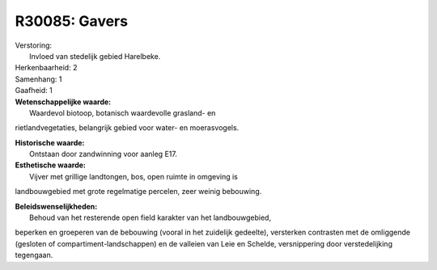 R30085: Gavers
==============

| Verstoring:
|  Invloed van stedelijk gebied Harelbeke.

| Herkenbaarheid: 2

| Samenhang: 1

| Gaafheid: 1

| **Wetenschappelijke waarde:**
|  Waardevol biotoop, botanisch waardevolle grasland- en
rietlandvegetaties, belangrijk gebied voor water- en moerasvogels.

| **Historische waarde:**
|  Ontstaan door zandwinning voor aanleg E17.

| **Esthetische waarde:**
|  Vijver met grillige landtongen, bos, open ruimte in omgeving is
landbouwgebied met grote regelmatige percelen, zeer weinig bebouwing.



| **Beleidswenselijkheden:**
|  Behoud van het resterende open field karakter van het landbouwgebied,
beperken en groeperen van de bebouwing (vooral in het zuidelijk
gedeelte), versterken contrasten met de omliggende (gesloten of
compartiment-landschappen) en de valleien van Leie en Schelde,
versnippering door verstedelijking tegengaan.
